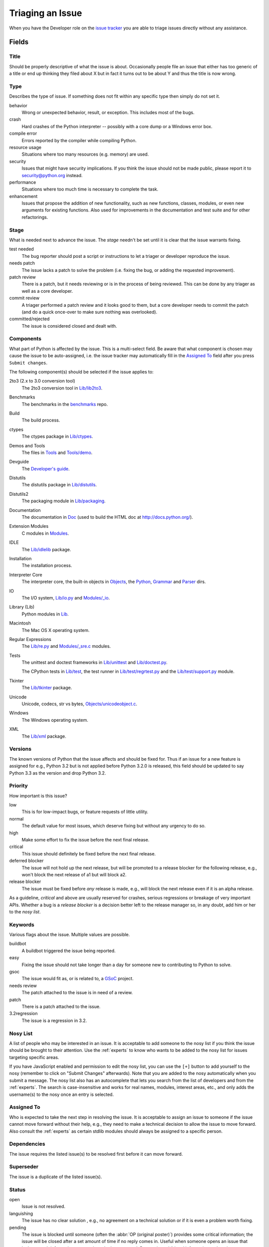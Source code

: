 .. _triaging:

Triaging an Issue
=================

When you have the Developer role on the `issue tracker`_ you are able to triage
issues directly without any assistance.

Fields
------

Title
'''''
Should be properly descriptive of what the issue is about. Occasionally
people file an issue that either has too generic of a title or end up thinking
they filed about X but in fact it turns out to be about Y and thus the
title is now wrong.

Type
''''
Describes the type of issue.  If something does not fit within any
specific type then simply do not set it.

behavior
    Wrong or unexpected behavior, result, or exception.  This includes most of
    the bugs.
crash
    Hard crashes of the Python interpreter -- possibly with a core
    dump or a Windows error box.
compile error
    Errors reported by the compiler while compiling Python.
resource usage
    Situations where too many resources (e.g. memory) are used.
security
    Issues that might have security implications.  If you think the issue
    should not be made public, please report it to security@python.org instead.
performance
    Situations where too much time is necessary to complete the task.
enhancement
    Issues that propose the addition of new functionality, such as new
    functions, classes, modules, or even new arguments for existing functions.
    Also used for improvements in the documentation and test suite and for
    other refactorings.

Stage
'''''
What is needed next to advance the issue.  The *stage* needn't be set until
it is clear that the issue warrants fixing.

test needed
    The bug reporter should post a script or instructions to let a triager or
    developer reproduce the issue.
needs patch
    The issue lacks a patch to solve the problem (i.e. fixing the bug, or
    adding the requested improvement).
patch review
    There is a patch, but it needs reviewing or is in the process of being
    reviewed. This can be done by any triager as well as a core developer.
commit review
    A triager performed a patch review and it looks good to them, but a core
    developer needs to commit the patch (and do a quick once-over to make sure
    nothing was overlooked).
committed/rejected
    The issue is considered closed and dealt with.

Components
''''''''''
What part of Python is affected by the issue. This is a multi-select field.
Be aware that what component is chosen may cause the issue to be auto-assigned,
i.e. the issue tracker may automatically fill in the `Assigned To`_ field
after you press ``Submit changes``.

The following component(s) should be selected if the issue applies to:

2to3 (2.x to 3.0 conversion tool)
    The 2to3 conversion tool in `Lib/lib2to3`_.
Benchmarks
    The benchmarks in the benchmarks_ repo.
Build
    The build process.
ctypes
    The ctypes package in `Lib/ctypes`_.
Demos and Tools
    The files in Tools_ and `Tools/demo`_.
Devguide
    The `Developer's guide`_.
Distutils
    The distutils package in `Lib/distutils`_.
Distutils2
    The packaging module in `Lib/packaging`_.
Documentation
    The documentation in Doc_ (used to build the HTML doc at http://docs.python.org/).
Extension Modules
    C modules in Modules_.
IDLE
    The `Lib/idlelib`_ package.
Installation
    The installation process.
Interpreter Core
    The interpreter core, the built-in objects in `Objects`_, the `Python`_,
    `Grammar`_ and `Parser`_ dirs.
IO
    The I/O system, `Lib/io.py`_ and `Modules/_io`_.
Library (Lib)
    Python modules in Lib_.
Macintosh
    The Mac OS X operating system.
Regular Expressions
    The `Lib/re.py`_ and `Modules/_sre.c`_ modules.
Tests
    The unittest and doctest frameworks in `Lib/unittest`_ and
    `Lib/doctest.py`_.

    The CPython tests in `Lib/test`_, the test runner in `Lib/test/regrtest.py`_
    and the `Lib/test/support.py`_ module.
Tkinter
    The `Lib/tkinter`_ package.
Unicode
    Unicode, codecs, str vs bytes, `Objects/unicodeobject.c`_.
Windows
    The Windows operating system.
XML
    The `Lib/xml`_ package.

Versions
''''''''
The known versions of Python that the issue affects and should be fixed for.
Thus if an issue for a new feature is assigned for e.g., Python 3.2 but is not
applied before Python 3.2.0 is released, this field should be updated to say
Python 3.3 as the version and drop Python 3.2.

Priority
''''''''
How important is this issue?

low
    This is for low-impact bugs, or feature requests of little utility.
normal
    The default value for most issues, which deserve fixing but without
    any urgency to do so.
high
    Make some effort to fix the issue before the next final release.
critical
    This issue should definitely be fixed before the next final release.
deferred blocker
    The issue will not hold up the next release, but will be promoted to a
    release blocker for the following release, e.g., won't block the next
    release of a1 but will block a2.
release blocker
    The issue must be fixed before *any* release is made, e.g., will block the
    next release even if it is an alpha release.

As a guideline, *critical* and above are usually reserved for crashes,
serious regressions or breakage of very important APIs.  Whether a bug
is a *release blocker* is a decision better left to the release manager so,
in any doubt, add him or her to the *nosy list*.

Keywords
''''''''
Various flags about the issue. Multiple values are possible.

buildbot
    A buildbot triggered the issue being reported.
easy
    Fixing the issue should not take longer than a day for someone new to
    contributing to Python to solve.
gsoc
    The issue would fit as, or is related to, a GSoC_ project.
needs review
    The patch attached to the issue is in need of a review.
patch
    There is a patch attached to the issue.
3.2regression
    The issue is a regression in 3.2.

Nosy List
'''''''''
A list of people who may be interested in an issue. It is acceptable to add
someone to the nosy list if you think the issue should be brought to their
attention. Use the :ref:`experts` to know who wants to be added to the nosy
list for issues targeting specific areas.

If you have JavaScript enabled and permission to edit the nosy list, you can
use the ``[+]`` button to add yourself to the nosy (remember to click on
"Submit Changes" afterwards).  Note that you are added to the nosy
automatically when you submit a message.
The nosy list also has an autocomplete that lets you search from the list of
developers and from the :ref:`experts`.  The search is case-insensitive and
works for real names, modules, interest areas, etc., and only adds the
username(s) to the nosy once an entry is selected.

Assigned To
'''''''''''
Who is expected to take the next step in resolving the issue. It is acceptable
to assign an issue to someone if the issue cannot move forward without their
help, e.g., they need to make a technical decision to allow the issue to move
forward. Also consult the :ref:`experts` as certain stdlib modules should
always be assigned to a specific person.

Dependencies
''''''''''''
The issue requires the listed issue(s) to be resolved first before it can move
forward.

Superseder
''''''''''
The issue is a duplicate of the listed issue(s).

Status
''''''
open
    Issue is not resolved.
languishing
    The issue has no clear solution , e.g., no agreement on a technical
    solution or if it is even a problem worth fixing.
pending
    The issue is blocked until someone (often the
    :abbr:`OP (original poster)`) provides some critical information;
    the issue will be closed after a set amount of time if no reply comes in.
    Useful when someone opens an issue that lacks enough information to
    reproduce the bug reported.  Requesting additional information and setting
    status to *pending* indicates that the issue should be closed if the
    necessary information is never provided.
closed
    The issue has been resolved (somehow).

Resolution
''''''''''
Why the issue is in its current state (not usually used for "open").

duplicate
    Duplicate of another issue; should have the Superseder field filled out.
fixed
    A fix for the issue was committed.
invalid
    For some reason the issue is invalid (e.g. the perceived problem is not
    a bug in Python).
later
    Issue is to be worked on at a later date.
out of date
    The issue has already been fixed, or the problem doesn't exist anymore
    for other reasons.
postponed
    Issue will not be worked on at the moment.
rejected
    Issue was rejected (especially for feature requests).
remind
    The issue is acting as a reminder for someone.
wont fix
    Issue will not be fixed, typically because it would cause a
    backwards-compatibility problem.
works for me
    Bug cannot be reproduced.

Mercurial Repository
''''''''''''''''''''
HTTP link to a Mercurial repository that contains a patch for the issue.
The `Create Patch` button will then compute a diff for the head revision
of the remote branch, and attach the diff to the issue.

If you don't indicate a remote branch, ``default`` is used. You can
indicate a remote branch adding ``#BRANCH`` at the end of the URL.

Generating Special Links in a Comment
-------------------------------------
Comments can automatically generate a link to various web pages if formatted
properly.

* ``#<number>``, ``issue<number>``, or ``issue <number>`` links to the
  tracker issue ``<number>``.
* ``msg<number>`` links to the tracker message ``<number>``.
* a 12-digit or 40-digit hex ``<number>`` is assumed to be a Mercurial
  changeset identifier and generates a link to changeset ``<number>``
  in the official Python source code repositories.
* ``r<number>``, ``rev<number>``, or ``revision <number>`` is assumed to be
  a legacy Subversion revision number, a reference to a changeset that was
  checked in prior to 2011-03-05 when the official Python source code
  repositories were migrated from the :abbr:`svn (Subversion)`
  :abbr:`VCS (version control system)` to Mercurial.
  The issue tracker automatically translates the legacy svn revision
  ``<number>`` to its corresponding Mercurial changeset identifier.
* ``Dir/file.ext`` and ``Dir/file.ext:NNN`` generate links to files in the
  `Python source code repositories <http://hg.python.org/cpython/file/>`_,
  possibly linking to the line number specified after the ``:``.
* ``PEP <number>`` and ``PEP<number>`` link to the
  :abbr:`PEP (Python Enhancement Proposal)` ``<number>``.
* ``devguide`` (lowercase), ``devguide/triaging``, and
  ``devguide/triaging#generating-special-links-in-a-comment`` generate links to
  the Devguide, this page, and this section respectively.


Reporting Issues About the Tracker
----------------------------------
The `meta tracker`_ is the tracker about the issue tracker. It is where you
file issues against anything you come across when working with the issue
tracker itself.


.. _Doc: http://hg.python.org/cpython/file/default/Doc/
.. _Grammar: http://hg.python.org/cpython/file/default/Grammar/
.. _Lib: http://hg.python.org/cpython/file/default/Lib/
.. _Lib/lib2to3: http://hg.python.org/cpython/file/default/Lib/lib2to3/
.. _Lib/ctypes: http://hg.python.org/cpython/file/default/Lib/ctypes/
.. _Lib/distutils: http://hg.python.org/cpython/file/default/Lib/distutils/
.. _Lib/doctest.py: http://hg.python.org/cpython/file/default/Lib/doctest.py
.. _Lib/idlelib: http://hg.python.org/cpython/file/default/Lib/idlelib/
.. _Lib/io.py: http://hg.python.org/cpython/file/default/Lib/io.py
.. _Lib/packaging: http://hg.python.org/cpython/file/default/Lib/packaging/
.. _Lib/re.py: http://hg.python.org/cpython/file/default/Lib/re.py
.. _Lib/test: http://hg.python.org/cpython/file/default/Lib/test/
.. _Lib/test/regrtest.py: http://hg.python.org/cpython/file/default/Lib/test/regrtest.py
.. _Lib/test/support.py: http://hg.python.org/cpython/file/default/Lib/test/support.py
.. _Lib/tkinter: http://hg.python.org/cpython/file/default/Lib/tkinter/
.. _Lib/unittest: http://hg.python.org/cpython/file/default/Lib/unittest/
.. _Lib/xml: http://hg.python.org/cpython/file/default/Lib/xml/
.. _Modules: http://hg.python.org/cpython/file/default/Modules/
.. _Modules/_io: http://hg.python.org/cpython/file/default/Modules/_io/
.. _Modules/_sre.c: http://hg.python.org/cpython/file/default/Modules/_sre.c
.. _Objects: http://hg.python.org/cpython/file/default/Objects/
.. _Objects/unicodeobject.c: http://hg.python.org/cpython/file/default/Objects/unicodeobject.c
.. _Parser: http://hg.python.org/cpython/file/default/Parser/
.. _Python: http://hg.python.org/cpython/file/default/Python/
.. _Tools: http://hg.python.org/cpython/file/default/Tools/
.. _Tools/demo: http://hg.python.org/cpython/file/default/Tools/demo/
.. _benchmarks: http://hg.python.org/benchmarks/
.. _Developer's guide: http://hg.python.org/devguide/
.. _GSoC: http://code.google.com/soc/
.. _issue tracker: http://bugs.python.org
.. _meta tracker: http://psf.upfronthosting.co.za/roundup/meta/
